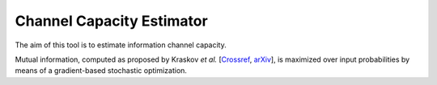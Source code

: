 Channel Capacity Estimator
==========================

The aim of this tool is to estimate information channel capacity.

Mutual information, computed as proposed by
Kraskov *et al.* [Crossref_, arXiv_],
is maximized over input probabilities
by means of a gradient-based stochastic optimization.

.. _arXiv:    https://arxiv.org/pdf/cond-mat/0305641.pdf
.. _CrossRef: https://doi.org/10.1103/PhysRevE.69.066138
